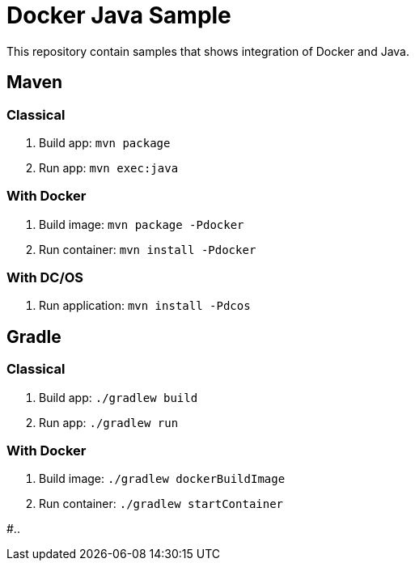 = Docker Java Sample

This repository contain samples that shows integration of Docker and Java.

== Maven

=== Classical

. Build app: `mvn package`
. Run app: `mvn exec:java`

=== With Docker

. Build image: `mvn package -Pdocker`
. Run container: `mvn install -Pdocker`

=== With DC/OS

. Run application: `mvn install -Pdcos`

== Gradle

=== Classical

. Build app: `./gradlew build`
. Run app: `./gradlew run`

=== With Docker

. Build image: `./gradlew dockerBuildImage`
. Run container: `./gradlew startContainer`

#..